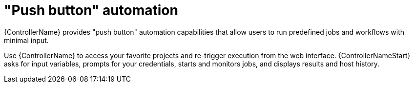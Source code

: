 :_mod-docs-content-type: CONCEPT

[id="con-controller-overview-automation_{context}"]

= "Push button" automation

[role="_abstract"]
{ControllerName} provides "push button" automation capabilities that allow users to run predefined jobs and workflows with minimal input.

Use {ControllerName} to access your favorite projects and re-trigger execution from the web interface.
{ControllerNameStart} asks for input variables, prompts for your credentials, starts and monitors jobs, and displays results and host history.
